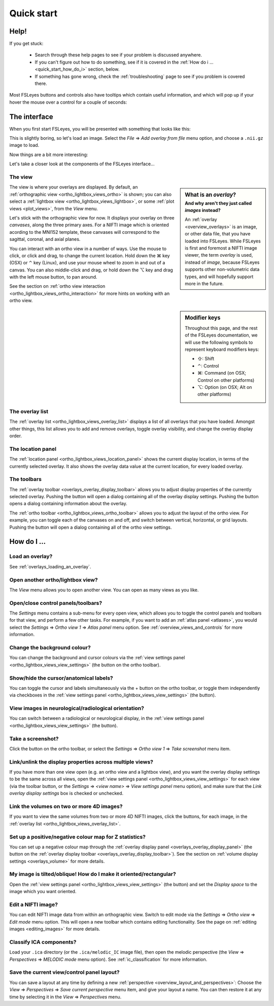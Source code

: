 .. |command_key| unicode:: U+2318
.. |shift_key|   unicode:: U+21E7
.. |control_key| unicode:: U+2303
.. |alt_key|     unicode:: U+2325

.. |up_arrow|    unicode:: U+25B2
.. |down_arrow|  unicode:: U+25BC

.. |right_arrow| unicode:: U+21D2

.. |information_icon| image:: images/information_icon.png
.. |chainlink_icon|   image:: images/chainlink_icon.png
.. |camera_icon|      image:: images/camera_icon.png
.. |gear_icon|        image:: images/gear_icon.png
.. |spanner_icon|     image:: images/spanner_icon.png


.. _quick_start:

Quick start
===========


Help!
-----


If you get stuck:

 - Search through these help pages to see if your problem is discussed
   anywhere.

 - If you can't figure out how to do something, see if it is covered in the
   :ref:`How do i ... <quick_start_how_do_i>` section, below.

 - If something has gone wrong, check the :ref:`troubleshooting` page to
   see if you problem is covered there.


Most FSLeyes buttons and controls also have tooltips which contain useful
information, and which will pop up if your hover the mouse over a control
for a couple of seconds:


.. image:: images/quick_start_tooltip.png
   :align: center


The interface
-------------


When you first start FSLeyes, you will be presented with something that
looks like this:


.. image:: images/quick_start_interface_1.png
   :align: center


This is slightly boring, so let's load an image. Select the *File*
|right_arrow| *Add overlay from file* menu option, and choose a ``.nii.gz``
image to load.


Now things are a bit more interesting:


.. image:: images/quick_start_interface_2.png
   :align: center


Let's take a closer look at the components of the FSLeyes interface...


.. image:: images/quick_start_interface_overview.png
   :align: center


The view
^^^^^^^^


.. sidebar:: What is an *overlay*?
             :subtitle: And why aren't they just called *images* instead?

             An :ref:`overlay <overview_overlays>` is an image, or other data
             file, that you have loaded into FSLeyes.  While FSLeyes is first
             and foremost a NIFTI image viewer, the term *overlay* is used,
             instead of *image*, because FSLeyes supports other non-volumetric
             data types, and will hopefully support more in the future.


The view is where your overlays are displayed. By default, an
:ref:`orthographic view <ortho_lightbox_views_ortho>` is shown; you can also
select a :ref:`lightbox view <ortho_lightbox_views_lightbox>`, or some
:ref:`plot views <plot_views>`, from the *View* menu.


Let's stick with the orthographic view for now. It displays your overlay on
three *canvases*, along the three primary axes. For a NIFTI image which is
oriented acording to the MNI152 template, these canvases will correspond to
the sagittal, coronal, and axial planes.

You can interact with an ortho view in a number of ways. Use the mouse to
click, or click and drag, to change the current location. Hold down the
|command_key| key (OSX) or |control_key| key (Linux), and use your mouse wheel
to zoom in and out of a canvas.  You can also middle-click and drag, or hold
down the |alt_key| key and drag with the left mouse button, to pan around.


See the section on :ref:`ortho view interaction
<ortho_lightbox_views_ortho_interaction>` for more hints on working with an
ortho view.


.. sidebar:: Modifier keys

             Throughout this page, and the rest of the FSLeyes documentation,
             we will use the following symbols to represent keyboard modifiers
             keys:

             - |shift_key|:   Shift
             - |control_key|: Control
             - |command_key|: Command (on OSX; Control on other platforms)
             - |alt_key|:     Option (on OSX; Alt on other platforms)


The overlay list
^^^^^^^^^^^^^^^^


The :ref:`overlay list <ortho_lightbox_views_overlay_list>` displays a list of
all overlays that you have loaded. Amongst other things, this list allows you
to add and remove overlays, toggle overlay visibility, and change the overlay
display order.


The location panel
^^^^^^^^^^^^^^^^^^


The :ref:`location panel <ortho_lightbox_views_location_panel>` shows the
current display location, in terms of the currently selected overlay. It also
shows the overlay data value at the current location, for every loaded
overlay.



The toolbars
^^^^^^^^^^^^


The :ref:`overlay toolbar <overlays_overlay_display_toolbar>` allows you to
adjust display properties of the currently selected overlay. Pushing the
|gear_icon| button will open a dialog containing all of the overlay display
settings. Pushing the |information_icon| button opens a dialog containing
information about the overlay.


The :ref:`ortho toolbar <ortho_lightbox_views_ortho_toolbar>` allows you to
adjust the layout of the ortho view. For example, you can toggle each of the
canvases on and off, and switch between vertical, horizontal, or grid
layouts. Pushing the |spanner_icon| button will open a dialog containing all
of the ortho view settings.


.. _quick_start_how_do_i:

How do I ...
------------


Load an overlay?
^^^^^^^^^^^^^^^^

See :ref:`overlays_loading_an_overlay`.


Open another ortho/lightbox view?
^^^^^^^^^^^^^^^^^^^^^^^^^^^^^^^^^


The *View* menu allows you to open another view. You can open as many views as
you like.


Open/close control panels/toolbars?
^^^^^^^^^^^^^^^^^^^^^^^^^^^^^^^^^^^


The *Settings* menu contains a sub-menu for every open view, which allows you
to toggle the control panels and toolbars for that view, and perform a few
other tasks. For example, if you want to add an :ref:`atlas panel <atlases>`,
you would select the *Settings* |right_arrow| *Ortho view 1* |right_arrow|
*Atlas panel* menu option. See :ref:`overview_views_and_controls` for more
information.


Change the background colour?
^^^^^^^^^^^^^^^^^^^^^^^^^^^^^


You can change the background and cursor colours via the :ref:`view settings
panel <ortho_lightbox_views_view_settings>` (the |spanner_icon| button on the
ortho toolbar).


Show/hide the cursor/anatomical labels?
^^^^^^^^^^^^^^^^^^^^^^^^^^^^^^^^^^^^^^^


You can toggle the cursor and labels simultaneously via the + button on the
ortho toolbar, or toggle them independently via checkboxes in the :ref:`view
settings panel <ortho_lightbox_views_view_settings>` (the |spanner_icon|
button).


View images in neurological/radiological orientation?
^^^^^^^^^^^^^^^^^^^^^^^^^^^^^^^^^^^^^^^^^^^^^^^^^^^^^


You can switch between a radiological or neurological display, in the
:ref:`view settings panel <ortho_lightbox_views_view_settings>` (the
|spanner_icon| button).


Take a screenshot?
^^^^^^^^^^^^^^^^^^


Click the |camera_icon| button on the ortho toolbar, or select the *Settings*
|right_arrow| *Ortho view 1* |right_arrow| *Take screenshot* menu item.


Link/unlink the display properties across multiple views?
^^^^^^^^^^^^^^^^^^^^^^^^^^^^^^^^^^^^^^^^^^^^^^^^^^^^^^^^^


If you have more than one view open (e.g. an ortho view and a lightbox view),
and you want the overlay display settings to be the same across all views,
open the :ref:`view settings panel <ortho_lightbox_views_view_settings>` for
each view (via the toolbar |spanner_icon| button, or the *Settings*
|right_arrow| *<view name>* |right_arrow| *View settings panel* menu option),
and make sure that the *Link overlay display settings* box is checked or
unchecked.


Link the volumes on two or more 4D images?
^^^^^^^^^^^^^^^^^^^^^^^^^^^^^^^^^^^^^^^^^^


If you want to view the same volumes from two or more 4D NIFTI images, click
the |chainlink_icon| buttons, for each image, in the :ref:`overlay list
<ortho_lightbox_views_overlay_list>`.


Set up a positive/negative colour map for Z statistics?
^^^^^^^^^^^^^^^^^^^^^^^^^^^^^^^^^^^^^^^^^^^^^^^^^^^^^^^


You can set up a negative colour map through the :ref:`overlay display panel
<overlays_overlay_display_panel>` (the |gear_icon| button on the :ref:`overlay
display toolbar <overlays_overlay_display_toolbar>`). See the section on
:ref:`volume display settings <overlays_volume>` for more details.


My image is tilted/oblique! How do I make it oriented/rectangular?
^^^^^^^^^^^^^^^^^^^^^^^^^^^^^^^^^^^^^^^^^^^^^^^^^^^^^^^^^^^^^^^^^^


Open the :ref:`view settings panel <ortho_lightbox_views_view_settings>` (the
|spanner_icon| button) and set the *Display space* to the image which you want
oriented.


Edit a NIFTI image?
^^^^^^^^^^^^^^^^^^^


You can edit NIFTI image data from within an orthographic view. Switch to edit
mode via the *Settings* |right_arrow| *Ortho view* |right_arrow| *Edit mode*
menu option. This will open a new toolbar which contains editing
functionality. See the page on :ref:`editing images <editing_images>` for more
details.


Classify ICA components?
^^^^^^^^^^^^^^^^^^^^^^^^


Load your ``.ica`` directory (or the ``.ica/melodic_IC`` image file), then
open the melodic perspective (the *View* |right_arrow| *Perspectives*
|right_arrow| *MELODIC mode* menu option). See :ref:`ic_classification` for
more information.


Save the current view/control panel layout?
^^^^^^^^^^^^^^^^^^^^^^^^^^^^^^^^^^^^^^^^^^^


You can save a layout at any time by defining a new :ref:`perspective
<overview_layout_and_perspectives>`: Choose the *View* |right_arrow|
*Perspectives* |right_arrow| *Save current perspective* menu item, and give
your layout a name. You can then restore it at any time by selecting it in the
*View* |right_arrow| *Perspectives* menu.
